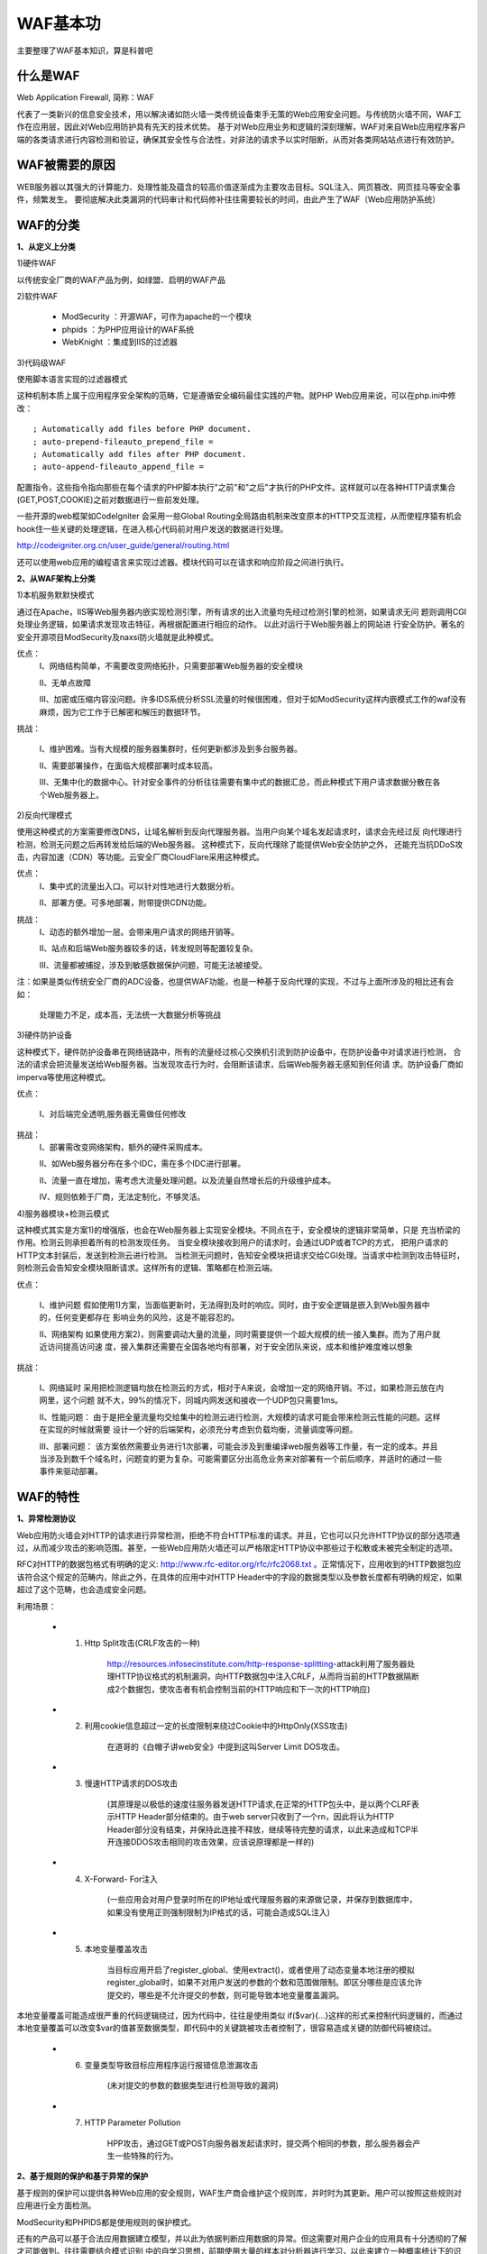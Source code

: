 
============
WAF基本功
============

主要整理了WAF基本知识，算是科普吧



什么是WAF
=============

Web Application Firewall, 简称：WAF

代表了一类新兴的信息安全技术，用以解决诸如防火墙一类传统设备束手无策的Web应用安全问题。与传统防火墙不同，WAF工作在应用层，因此对Web应用防护具有先天的技术优势。
基于对Web应用业务和逻辑的深刻理解，WAF对来自Web应用程序客户端的各类请求进行内容检测和验证，确保其安全性与合法性，对非法的请求予以实时阻断，从而对各类网站站点进行有效防护。

WAF被需要的原因
===================

WEB服务器以其强大的计算能力、处理性能及蕴含的较高价值逐渐成为主要攻击目标。SQL注入、网页篡改、网页挂马等安全事件，频繁发生。
要彻底解决此类漏洞的代码审计和代码修补往往需要较长的时间，由此产生了WAF（Web应用防护系统）


WAF的分类
=============

**1、从定义上分类**

1)硬件WAF

以传统安全厂商的WAF产品为例，如绿盟、启明的WAF产品

2)软件WAF

 * ModSecurity ：开源WAF，可作为apache的一个模块

 * phpids ：为PHP应用设计的WAF系统

 * WebKnight ：集成到IIS的过滤器

3)代码级WAF

使用脚本语言实现的过滤器模式

这种机制本质上属于应用程序安全架构的范畴，它是遵循安全编码最佳实践的产物。就PHP Web应用来说，可以在php.ini中修改：

::

; Automatically add files before PHP document.
; auto-prepend-fileauto_prepend_file =
; Automatically add files after PHP document.
; auto-append-fileauto_append_file =


配置指令，这些指令指向那些在每个请求的PHP脚本执行"之前"和"之后"才执行的PHP文件。这样就可以在各种HTTP请求集合(GET,POST,COOKIE)之前对数据进行一些前发处理。

一些开源的web框架如CodeIgniter 会采用一些Global Routing全局路由机制来改变原本的HTTP交互流程，从而使程序猿有机会hook住一些关键的处理逻辑，在进入核心代码前对用户发送的数据进行处理。

http://codeigniter.org.cn/user_guide/general/routing.html

还可以使用web应用的编程语言来实现过滤器。模块代码可以在请求和响应阶段之间进行执行。



**2、从WAF架构上分类**

1)本机服务默默快模式

.. image:: ../_images/basic/host-waf.png


通过在Apache，IIS等Web服务器内嵌实现检测引擎，所有请求的出入流量均先经过检测引擎的检测，如果请求无问 题则调用CGI处理业务逻辑，如果请求发现攻击特征，再根据配置进行相应的动作。
以此对运行于Web服务器上的网站进 行安全防护。著名的安全开源项目ModSecurity及naxsi防火墙就是此种模式。

优点：
	I、网络结构简单，不需要改变网络拓扑，只需要部署Web服务器的安全模块
      
	II、无单点故障

	III、加密或压缩内容没问题。许多IDS系统分析SSL流量的时候很困难，但对于如ModSecurity这样内嵌模式工作的waf没有麻烦，因为它工作于已解密和解压的数据环节。

挑战：

	I、维护困难。当有大规模的服务器集群时，任何更新都涉及到多台服务器。

	II、需要部署操作，在面临大规模部署时成本较高。

	III、无集中化的数据中心。针对安全事件的分析往往需要有集中式的数据汇总，而此种模式下用户请求数据分散在各个Web服务器上。


2)反向代理模式

.. image:: ../_images/basic/proxy-waf.png

使用这种模式的方案需要修改DNS，让域名解析到反向代理服务器。当用户向某个域名发起请求时，请求会先经过反 向代理进行检测，检测无问题之后再转发给后端的Web服务器。
这种模式下，反向代理除了能提供Web安全防护之外， 还能充当抗DDoS攻击，内容加速（CDN）等功能。云安全厂商CloudFlare采用这种模式。

优点： 
	I、集中式的流量出入口。可以针对性地进行大数据分析。
	
	II、部署方便。可多地部署，附带提供CDN功能。

挑战：
	I、动态的额外增加一层。会带来用户请求的网络开销等。 

	II、站点和后端Web服务器较多的话，转发规则等配置较复杂。

	III、流量都被捕捉，涉及到敏感数据保护问题，可能无法被接受。


注：如果是类似传统安全厂商的ADC设备，也提供WAF功能，也是一种基于反向代理的实现，不过与上面所涉及的相比还有会如：

     处理能力不足，成本高，无法统一大数据分析等挑战


3)硬件防护设备

.. image:: ../_images/basic/yingwaf.png

这种模式下，硬件防护设备串在网络链路中，所有的流量经过核心交换机引流到防护设备中，在防护设备中对请求进行检测，
合法的请求会把流量发送给Web服务器。当发现攻击行为时，会阻断该请求，后端Web服务器无感知到任何请 求。防护设备厂商如imperva等使用这种模式。


优点： 	

	I、对后端完全透明,服务器无需做任何修改

挑战： 
	I、部署需改变网络架构，额外的硬件采购成本。

	II、如Web服务器分布在多个IDC，需在多个IDC进行部署。 

	II、流量一直在增加，需考虑大流量处理问题。以及流量自然增长后的升级维护成本。 

	IV、规则依赖于厂商，无法定制化，不够灵活。


4)服务器模块+检测云模式

.. image:: ../_images/basic/yunwaf.png

这种模式其实是方案1)的增强版，也会在Web服务器上实现安全模块。不同点在于，安全模块的逻辑非常简单，只是 充当桥梁的作用。检测云则承担着所有的检测发现任务。
当安全模块接收到用户的请求时，会通过UDP或者TCP的方式， 把用户请求的HTTP文本封装后，发送到检测云进行检测。
当检测无问题时，告知安全模块把请求交给CGI处理。当请求中检测到攻击特征时，则检测云会告知安全模块阻断请求。这样所有的逻辑、策略都在检测云端。


优点：

	I、维护问题 假如使用1)方案，当面临更新时，无法得到及时的响应。同时，由于安全逻辑是嵌入到Web服务器中的，任何变更都存在 影响业务的风险，这是不能容忍的。
	
	II、网络架构 如果使用方案2)，则需要调动大量的流量，同时需要提供一个超大规模的统一接入集群。而为了用户就近访问提高访问速 度，接入集群还需要在全国各地均有部署，对于安全团队来说，成本和维护难度难以想象


挑战：

	I、网络延时 采用把检测逻辑均放在检测云的方式，相对于A来说，会增加一定的网络开销。不过，如果检测云放在内网里，这个问题 就不大，99%的情况下，同城内网发送和接收一个UDP包只需要1ms。

	II、性能问题： 由于是把全量流量均交给集中的检测云进行检测，大规模的请求可能会带来检测云性能的问题。这样在实现的时候就需要 设计一个好的后端架构，必须充分考虑到负载均衡，流量调度等问题。

	III、部署问题： 该方案依然需要业务进行1次部署，可能会涉及到重编译web服务器等工作量，有一定的成本。并且当涉及到数千个域名时，问题变的更为复杂。可能需要区分出高危业务来对部署有一个前后顺序，并适时的通过一些事件来驱动部署。



WAF的特性
===============

**1、异常检测协议**

Web应用防火墙会对HTTP的请求进行异常检测，拒绝不符合HTTP标准的请求。并且，它也可以只允许HTTP协议的部分选项通过，从而减少攻击的影响范围。甚至，一些Web应用防火墙还可以严格限定HTTP协议中那些过于松散或未被完全制定的选项。

RFC对HTTP的数据包格式有明确的定义: http://www.rfc-editor.org/rfc/rfc2068.txt 。正常情况下，应用收到的HTTP数据包应该符合这个规定的范畴内，除此之外，在具体的应用中对HTTP Header中的字段的数据类型以及参数长度都有明确的规定，如果超过了这个范畴，也会造成安全问题。


利用场景：

 * 1) Http Split攻击(CRLF攻击的一种)

	http://resources.infosecinstitute.com/http-response-splitting-attack利用了服务器处理HTTP协议格式的机制漏洞，向HTTP数据包中注入CRLF，从而将当前的HTTP数据隔断成2个数据包，使攻击者有机会控制当前的HTTP响应和下一次的HTTP响应)

 * 2)  利用cookie信息超过一定的长度限制来绕过Cookie中的HttpOnly(XSS攻击)

	在道哥的《白帽子讲web安全》中提到这叫Server Limit DOS攻击。

 * 3) 慢速HTTP请求的DOS攻击
      
	(其原理是以极低的速度往服务器发送HTTP请求,在正常的HTTP包头中，是以两个CLRF表示HTTP Header部分结束的。由于web server只收到了一个\r\n，因此将认为HTTP Header部分没有结束，并保持此连接不释放，继续等待完整的请求，以此来造成和TCP半开连接DDOS攻击相同的攻击效果，应该说原理都是一样的)

 * 4) X-Forward- For注入

	(一些应用会对用户登录时所在的IP地址或代理服务器的来源做记录，并保存到数据库中，如果没有使用正则强制限制为IP格式的话，可能会造成SQL注入)

 * 5) 本地变量覆盖攻击

	当目标应用开启了register_global、使用extract()，或者使用了动态变量本地注册的模拟register_global时，如果不对用户发送的参数的个数和范围做限制。即区分哪些是应该允许提交的，哪些是不允许提交的参数，则可能导致本地变量覆盖漏洞。
本地变量覆盖可能造成很严重的代码逻辑绕过，因为代码中，往往是使用类似 if($var){…}这样的形式来控制代码逻辑的，而通过本地变量覆盖可以改变$var的值甚至数据类型，即代码中的关键跳被攻击者控制了，很容易造成关键的防御代码被绕过。

 * 6) 变量类型导致目标应用程序运行报错信息泄漏攻击

	(未对提交的参数的数据类型进行检测导致的漏洞)

 * 7) HTTP Parameter Pollution

	HPP攻击，通过GET或POST向服务器发起请求时，提交两个相同的参数，那么服务器会产生一些特殊的行为。

**2、基于规则的保护和基于异常的保护**

基于规则的保护可以提供各种Web应用的安全规则，WAF生产商会维护这个规则库，并时时为其更新。用户可以按照这些规则对应用进行全方面检测。

ModSecurity和PHPIDS都是使用规则的保护模式。

还有的产品可以基于合法应用数据建立模型，并以此为依据判断应用数据的异常。但这需要对用户企业的应用具有十分透彻的了解才可能做到。往往需要结合模式识别
中的自学习思想，前期使用大量的样本对分析器进行学习，以此来建立一种概率统计下的识别模式，更多的来说是行为模式，比如正常用户的URL跳转流程，每分
钟发送HTTP请求数量，HTTP包平均大小等。


**3、状态管理**

WAF能够判断用户是否是第一次访问并且将请求重定向到默认登录页面并且记录事件。通过检测用户的整个操作行为我们可以更容易识别攻击。状态管理模式还能检测出异常事件（比如登陆失败），并且在达到极限值时进行处理。这对暴力攻击的识别和响应是十分有利的。


**4、URL策略/页面层策略**

WAF可以在不修改源代码的情况下，为易受攻击的URL或页面打虚拟补丁。

1)页面覆写

2)URL重写

URL重写是一种与页面覆写类似的技术。可以通过
配置Web服务器或应用框架来接收那些发送给易受攻击页面或URL的请求，并将它们重定向到该页面的替代版本



WAF的实现
========================

WAF一句话描述，就是解析HTTP请求（协议解析模块），规则检测（规则模块），做不同的防御动作（动作模块），并将防御过程（日志模块）记录下来。不管硬件款，软件款，云款，核心都是这个，
而接下来围绕这句话来YY WAF的实现。WAF的实现由五个模块(配置模块、协议解析模块、规则模块、动作模块、错误处理模块）组成



配置模块
-------------


.. image:: ../_images/basic/waf-config-module.png


协议解析模块（重点）
-------------------------

协议解析的输出就是下一个模块规则检测时的操作对象，解析的粒度直接影响WAF防御效果。对于将WAF模块寄生于web 服务器的云WAF模式，一般依赖于web 服务器的解析能力。

.. image:: ../_images/basic/waf-analyse_module.png


规则模块（重点）
--------------------

重点来了，这块是WAF的核心，我将这块又细分为三个子模块。


**1) 规则配置模块**

IP黑白名单配置、 URL黑白名单配置、以及挑选合适的规则套餐。


**2)规则解析模块**

主要作用是解析具体的规则文件，规则最好采用统一的规则描述语言，便于提供给第三方定制规则，ModSecurity这方面做得非常优秀。


规则文件由四部分组成，分为变量部分、操作符部分，事务函数部分与动作部分。

.. image:: ../_images/basic/waf-rule-analyse.png



**3)规则检测模块**

上一步我们设置了各种变量，接下来就是按照一定的逻辑来做加减乘除了。

.. image:: ../_images/basic/waf-rule-detect.png



动作模块（重点）
----------------------

通过规则检测模块，我们识别了请求的好恶，接下来就是做出响应，量刑处理，不仅仅是拦截。

.. image:: ../_images/basic/waf-action.png



日志模块（重点）
---------------------

日志处理，非常重要，也非常火热，内容丰富到完全可以从WAF独立出来形成单独的安全产品（e.g.日志宝）而采用提供接口的方式来支撑WAF。对于数据量巨大的云WAF，都会有单独的大数据团队来支撑架构这一块，
包括数据存储（e.g. hdfs) ，数据传输(kafka)，数据离线分析（hadoop/spark），数据实时分析（storm），数据关联分析（elasticsearch)等等，以后另开一篇单独说明。

.. image:: ../_images/basic/waf-log.png


错误处理模块
---------------

以上模块运行错误时的异常处理


WAF规则(策略)维护
==========================

.. image:: ../_images/basic/rule-Maintain.png


WAF支撑信息库
=====================

.. image:: ../_images/basic/support.png


如何辨别WAF
=======================


**1、Citrix Netscaler**

”Citrix Netscaler”会在HTTP返回头部Cookie位置加入”ns_af”的值，可以以此判断为Citrix Netscaler的WAF


**2、F5 BIG IP ASM**

F5 BiG IP ASM会在Cookie中加入”TS+随机字符串”的Cookie信息，一个非恶意的请求如下：



**3、Mod_Security**

Mod_Security是为Apache设计的开源Web防护模块，对于一个恶意的请求Mod_Security会在响应头返回"HTTP/1.1 406 Not Acceptable"的信息。


**4、WebKnight**

WebKnight是用来设计在IIS下面使用的WAF设备，较为常见。WebKnight会对恶意的请求会在响应头返回"999 No Hacking"的信息。


**5、F5 BIG IP**

F5 BIG IP会对恶意请求会在响应头返回"419 Unknown"的信息


**6、dotDefender**

dotDefender用来防护.net的程序，也比较出名，对恶意请求会在相应body中返回"dotDefender Blocked Your Request"的信息。

<title>dotDefender Blocked Your Request</title>

**7、特定资源文件**

部分特定WAF在返回的告警页面含特定的CSS或者JS文件，可以作为判断的依据，这类情况在WAF类里比较少，实际也可以归并到HTTP响应中。


WAF识别扫描器原理
=======================

web攻击的探测阶段，80%使用扫描器进行探测。
waf 接收到请求会解析数据包，然后过一遍规则，过完成百上千条规则必定对性能有一定的影响。如果能识别出来是人还是扫描器的请求，
就可以在这方面节省很大的资源。


**1、识别思路**

目前全能型的扫描器主要是 wvs（Acunetix Web Vulnerability Scanner）、
AppScan、WebInspect，国内的像 aisec、bugscan 等等…还有国内那些老安全厂
商的扫描器就不说了，主要提一 下像 wvs 这种使用率比较高的。另外还有目录
文件型的扫描器(pker、dirbruter、fimap)、注入工具(类似 sqlmap、Havij)等等。


扫描器识别主要从以下几点来做：


	**I、 扫描器指纹(head 字段/请求参数值等)**

	目前最常见的手法就是收集扫描器的指纹特征来做识别，不同的扫描器都有自己
	的一些特征，比如发出的请求会加一些特定的 head 字段，测试漏洞的请求参数
	的值会带上自己扫描器的名称等。


	**II、 单 IP+ cookie 某时间段内触发规则次数**

	根据某个 IP+ cookie 某时间段内触发 waf 拦截规则的次数大于设定的某个阀值，
	比如在 20 秒内，某个 IP+cookie 触发 waf 拦截规则 10 次。

	另外还可以根据 IP+user angent 等，或者更多维度。

	**III、 隐藏的链接标签(<a>)**

	扫描器的爬虫会把页面里面的所有链接都抓出来去做漏洞探测，特别是现在基于
	webkit 一类的扫描器，能够渲染 css 跟 js，可以爬出更多的链接测试。

	隐藏的标签链接是指人看不见的链接，如
	<a href="http://www.cnseay.com/"></a>,但是扫描器会抓取并进行漏洞测试

	当然如果在正常情况下也给所有用户植入这种代码是非常令人反感的，用户体验
	也会大打折扣，可以在前期先做一些条件限制，比如固定时间段内触发 waf 拦截
	规则到达预定阀值，再给这个用户单独植入一个隐藏链接。



	**IV、 Cookie 植入**

	Cookie 植入的方式跟上面讲的隐藏链接植入大同小异，实现原理是：当一个
	IP+user angent 在固定时间段内触发规则的次数到达一定阀值，给发起请求的
	这个人植入一个 cookie，如果下次再请求没有携带这个 cookie，则说明是扫描
	器。

	cookie 植入有利有弊，优点是更直接，种下 cookie 马上就能根据下一个请求判
	断。缺点是这个方式在基于 webkit 的扫描器上面行不通。

	**V、 验证码验证**

	验证码验证的方式跟上面的 cookie 植入也大同小异，不过是把 cookie 换成了验
	证码的方式，这种方法也被用于防 CC 攻击。

	**VI、 单 IP 请求时间段内 Webserver 返回 http 状态 404 比例**

	这种方法主要用来应对探测敏感目录和文件的扫描器，这类的扫描器都是基于字
	典文件，通过对字典内的 url 进行请求获得的返回信息来进行判断目录或者文件
	的是否存在。如果某个 IP 在一段时间内请求频率过快，这时候 waf 可以进行收集一段时间内
	webserver 返回 404 状态数目，到达一定阀值后进行封杀。


**2、思考**

看过上面几种方法的介绍，应该大部分人都会想到两个问题，

1)一大拨人使用同一个公网 IP，怎么判断谁是攻击者？

2) 一大拨人使用同一个公网 IP，怎么才能保证不误杀？

第一，对于怎么判断攻击者，当然不能单纯的从一个 IP 判断，一般一个完整的http 请求都会带有 user angent、cookie 等信息，我们可以结合 ip+user angent
来判断请求的人，或者再加一个 cookie 的维度，当然在给这个攻击者植隐藏链接、cookie 或者验证码之前，需要它触发一些规则阀值，以 免影响用户体验。

第二，说到怎么保证不误杀，也就是怎么去封杀的问题，关键在于怎么二次判断攻击者，目前最好的方法也是利用 ip+user angent，在判断是扫描器请求后，根据 IP+user angent 进行封杀，另外也是靠 cookie 封杀，关键在于是携带某个
cookie 键的封杀掉还是不带的封杀掉。



